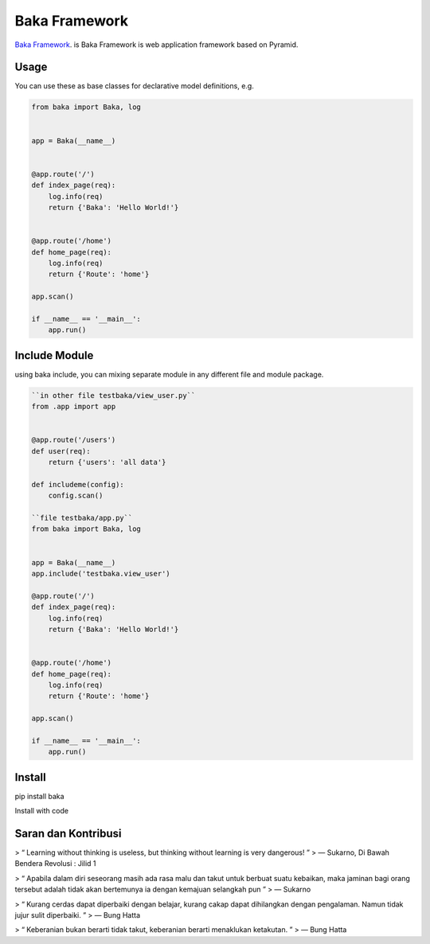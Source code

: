 Baka Framework
==============

`Baka Framework <https://github.com/baka-framework/baka>`_. is Baka Framework is web application framework based on Pyramid.


Usage
-----

You can use these as base classes for declarative model definitions, e.g.

.. code:: python

    from baka import Baka, log


    app = Baka(__name__)


    @app.route('/')
    def index_page(req):
        log.info(req)
        return {'Baka': 'Hello World!'}


    @app.route('/home')
    def home_page(req):
        log.info(req)
        return {'Route': 'home'}

    app.scan()

    if __name__ == '__main__':
        app.run()


Include Module
--------------

using baka include, you can mixing separate module in any different file and module package.

.. code:: python

    ``in other file testbaka/view_user.py``
    from .app import app


    @app.route('/users')
    def user(req):
        return {'users': 'all data'}

    def includeme(config):
        config.scan()

    ``file testbaka/app.py``
    from baka import Baka, log


    app = Baka(__name__)
    app.include('testbaka.view_user')

    @app.route('/')
    def index_page(req):
        log.info(req)
        return {'Baka': 'Hello World!'}


    @app.route('/home')
    def home_page(req):
        log.info(req)
        return {'Route': 'home'}

    app.scan()

    if __name__ == '__main__':
        app.run()


Install
-------

pip install baka

Install with code

Saran dan Kontribusi
--------------------

> “ Learning without thinking is useless, but thinking without learning is very dangerous! ”
> ― Sukarno, Di Bawah Bendera Revolusi : Jilid 1

> “ Apabila dalam diri seseorang masih ada rasa malu dan takut untuk berbuat suatu kebaikan, maka jaminan bagi orang tersebut adalah tidak akan bertemunya ia dengan kemajuan selangkah pun ”
> ― Sukarno

> “ Kurang cerdas dapat diperbaiki dengan belajar, kurang cakap dapat dihilangkan dengan pengalaman. Namun tidak jujur sulit diperbaiki. ”
> ― Bung Hatta

> “ Keberanian bukan berarti tidak takut, keberanian berarti menaklukan ketakutan. ”
> ― Bung Hatta

